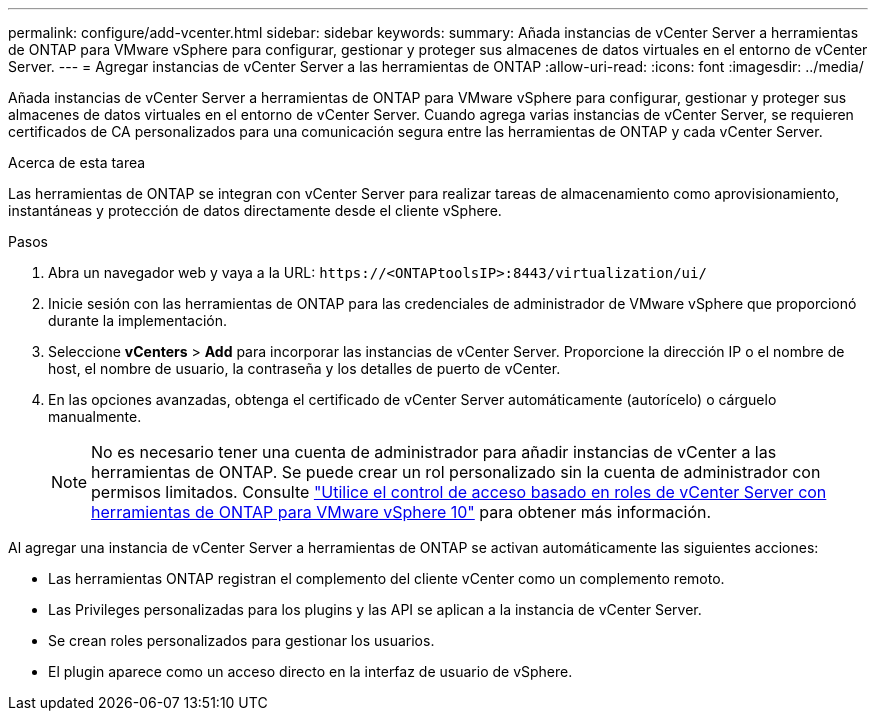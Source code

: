 ---
permalink: configure/add-vcenter.html 
sidebar: sidebar 
keywords:  
summary: Añada instancias de vCenter Server a herramientas de ONTAP para VMware vSphere para configurar, gestionar y proteger sus almacenes de datos virtuales en el entorno de vCenter Server. 
---
= Agregar instancias de vCenter Server a las herramientas de ONTAP
:allow-uri-read: 
:icons: font
:imagesdir: ../media/


[role="lead"]
Añada instancias de vCenter Server a herramientas de ONTAP para VMware vSphere para configurar, gestionar y proteger sus almacenes de datos virtuales en el entorno de vCenter Server. Cuando agrega varias instancias de vCenter Server, se requieren certificados de CA personalizados para una comunicación segura entre las herramientas de ONTAP y cada vCenter Server.

.Acerca de esta tarea
Las herramientas de ONTAP se integran con vCenter Server para realizar tareas de almacenamiento como aprovisionamiento, instantáneas y protección de datos directamente desde el cliente vSphere.

.Pasos
. Abra un navegador web y vaya a la URL: `\https://<ONTAPtoolsIP>:8443/virtualization/ui/`
. Inicie sesión con las herramientas de ONTAP para las credenciales de administrador de VMware vSphere que proporcionó durante la implementación.
. Seleccione *vCenters* > *Add* para incorporar las instancias de vCenter Server. Proporcione la dirección IP o el nombre de host, el nombre de usuario, la contraseña y los detalles de puerto de vCenter.
. En las opciones avanzadas, obtenga el certificado de vCenter Server automáticamente (autorícelo) o cárguelo manualmente.
+

NOTE: No es necesario tener una cuenta de administrador para añadir instancias de vCenter a las herramientas de ONTAP. Se puede crear un rol personalizado sin la cuenta de administrador con permisos limitados. Consulte link:../concepts/rbac-vcenter-use.html["Utilice el control de acceso basado en roles de vCenter Server con herramientas de ONTAP para VMware vSphere 10"] para obtener más información.



Al agregar una instancia de vCenter Server a herramientas de ONTAP se activan automáticamente las siguientes acciones:

* Las herramientas ONTAP registran el complemento del cliente vCenter como un complemento remoto.
* Las Privileges personalizadas para los plugins y las API se aplican a la instancia de vCenter Server.
* Se crean roles personalizados para gestionar los usuarios.
* El plugin aparece como un acceso directo en la interfaz de usuario de vSphere.

